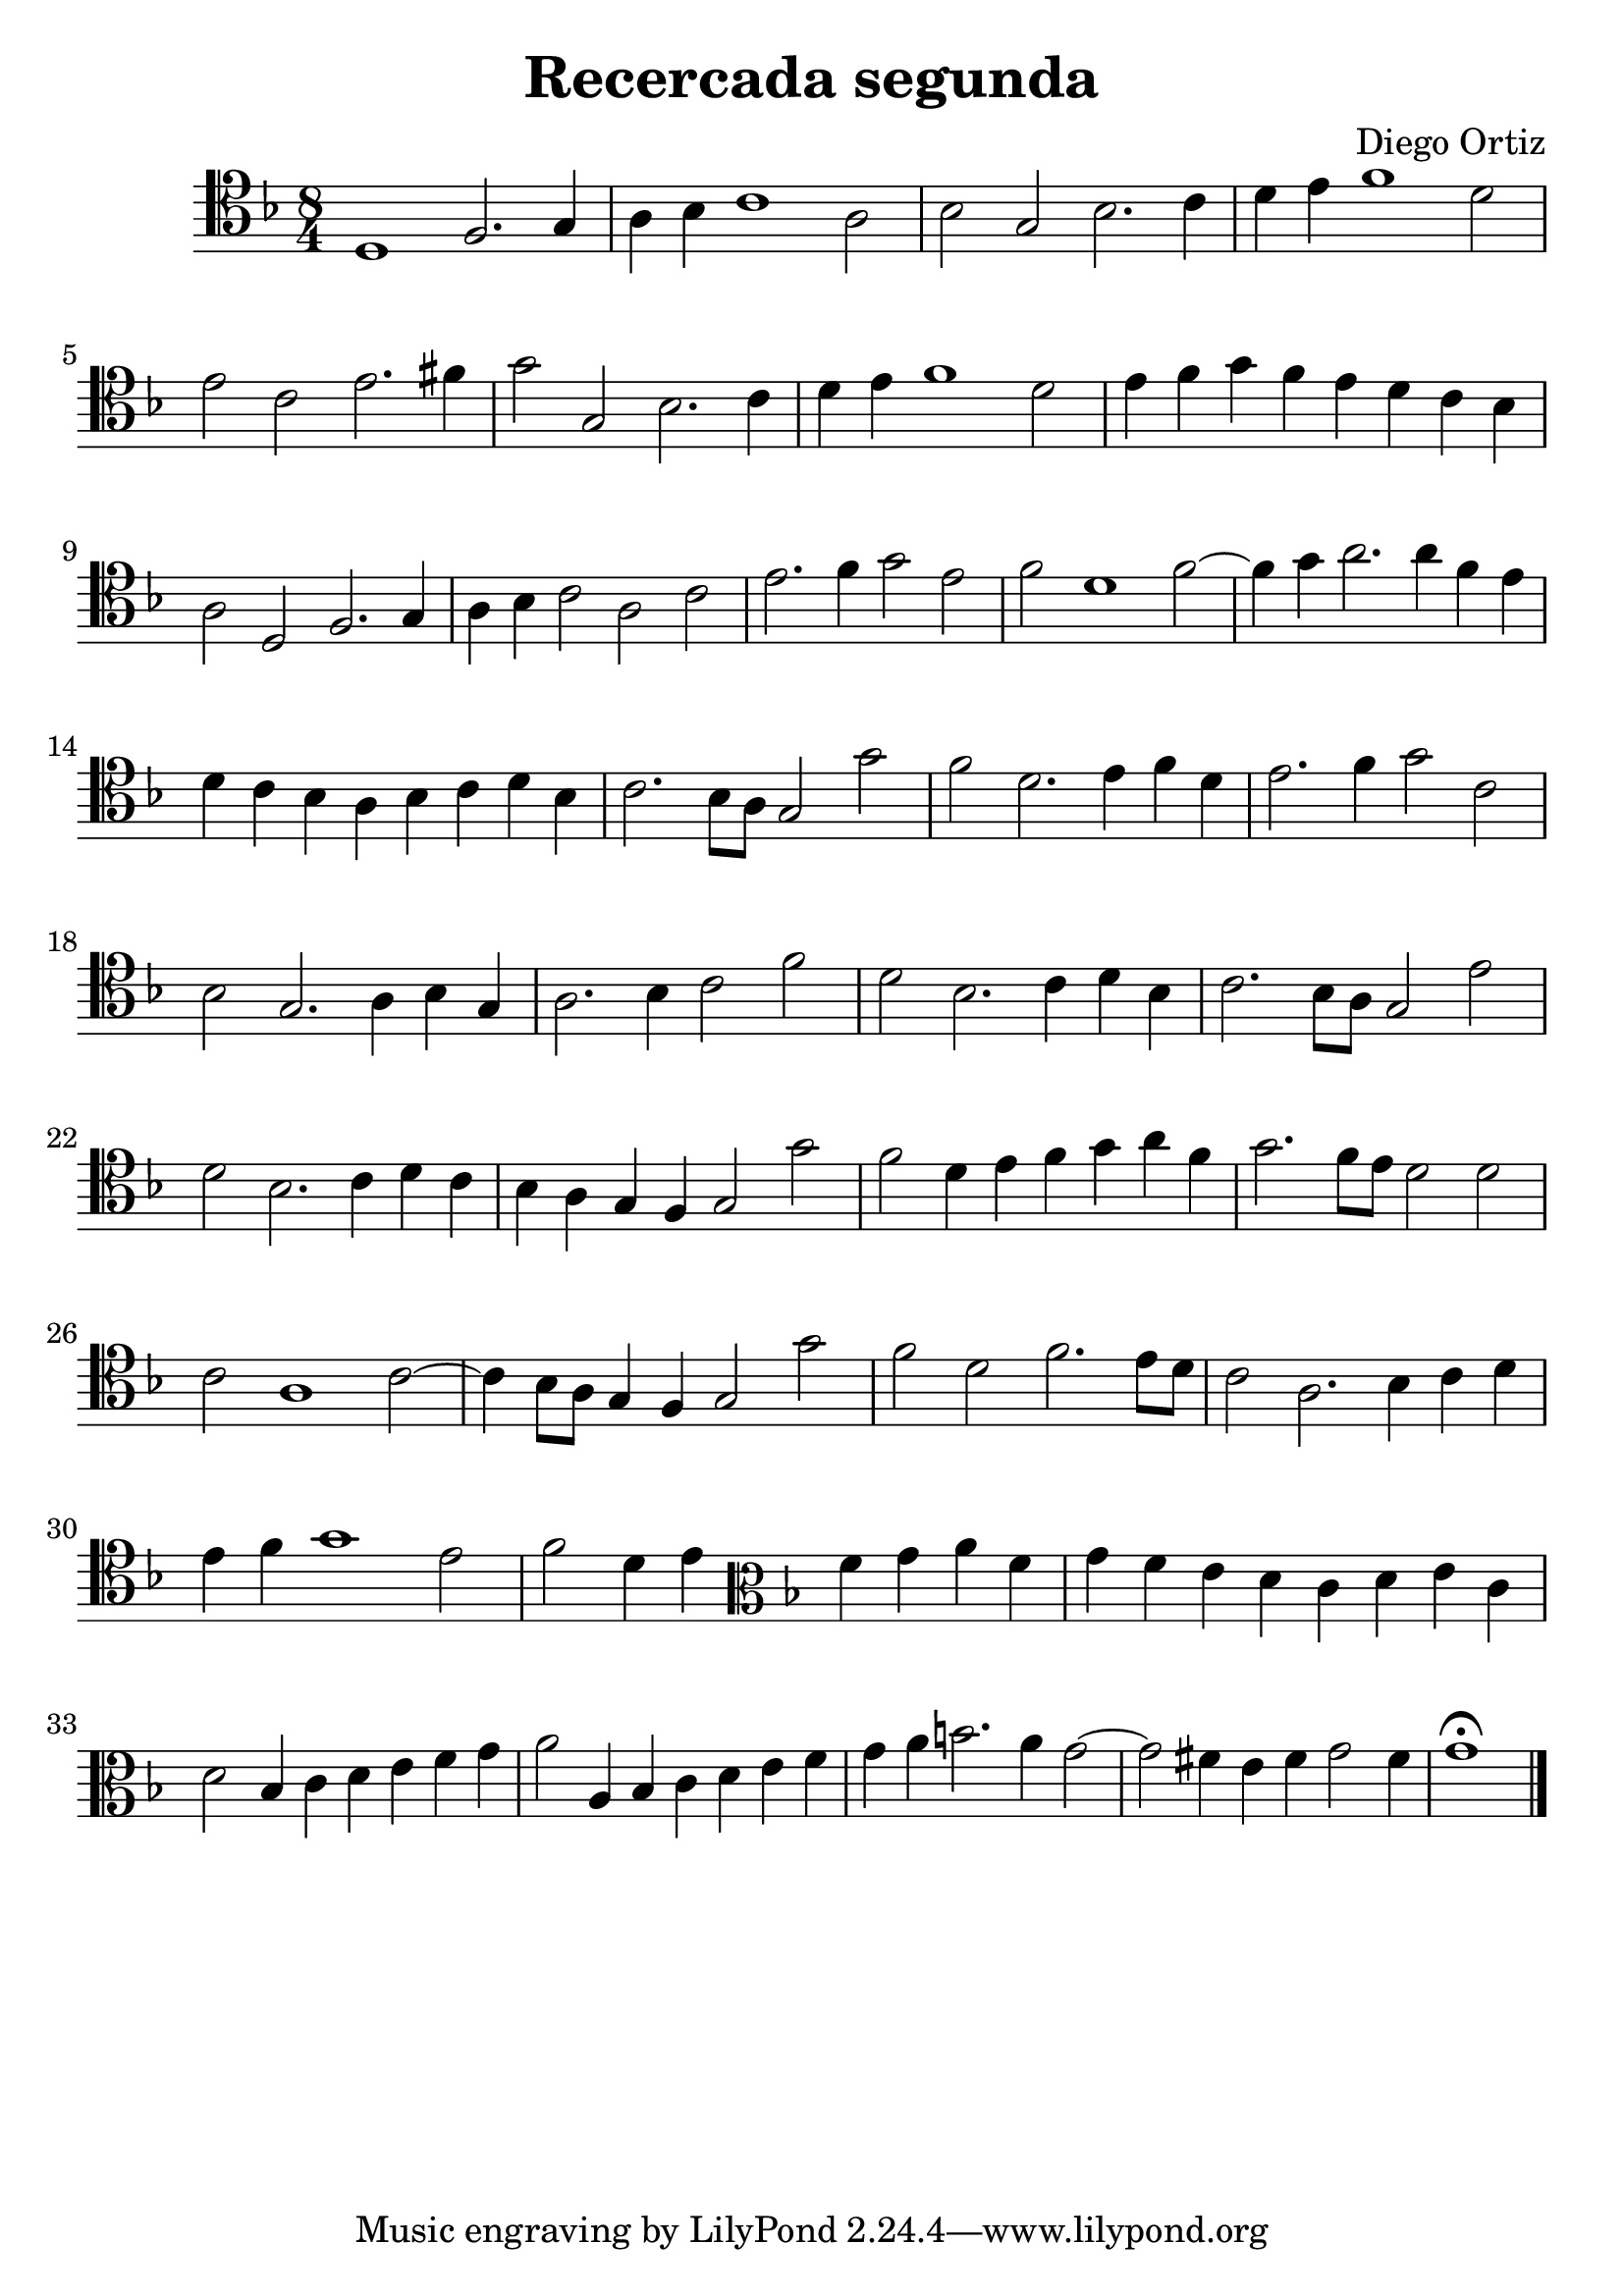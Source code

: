 % Recercada primera (Ortiz)

#(set-global-staff-size 24)

\version "2.18.2"
\header {
  title = "Recercada segunda"
  composer = "Diego Ortiz"
}

\score {
  \new Staff {
   \language "italiano"
    \override Hairpin.to-barline = ##f
   \time 8/4
   \clef tenor
   \key re \minor
   re1 fa2. sol4 | la4 sib4 do'1 la2 | sib2 sol2 sib2. do'4
   | re'4 mi'4 fa'1 re'2 | mi'2 do'2 mi'2. fad'4 | sol'2 sol2 sib2. do'4
   | re'4 mi'4 fa'1 re'2 | mi'4 fa'4 sol'4 fa'4 mi'4 re'4 do'4 sib4
   | la2 re2 fa2. sol4 | la4 sib4 do'2 la2 do'2 | mi'2. fa'4 sol'2 mi'2
   | fa'2 re'1 fa'2~| fa'4 sol'4 la'2. la'4 fa'4 mi'4
   | re'4 do'4 sib4 la4 sib4 do'4 re'4 sib4 | do'2. sib8 la8 sol2 sol'2
   | fa'2 re'2. mi'4 fa'4 re'4 | mi'2. fa'4 sol'2 do'2
   | sib2 sol2. la4 sib4 sol4 | la2. sib4 do'2 fa'2 | re'2 sib2. do'4 re'4 sib4
   | do'2. sib8 la8 sol2 mi'2 | re'2 sib2. do'4 re'4 do'4
   | sib4 la4 sol4 fa4 sol2 sol'2 | fa'2 re'4 mi'4 fa'4 sol'4 la'4 fa'4
   | sol'2. fa'8 mi'8 re'2 re'2 | do'2 la1 do'2~|
     do'4 sib8 la8 sol4 fa4 sol2 sol'2 | fa'2 re'2 fa'2. mi'8 re'8
   | do'2 la2. sib4 do'4 re'4 | mi'4 fa'4 sol'1 mi'2
   | fa'2 re'4 mi'4
   \clef alto
   \key re \minor
   fa'4 sol'4 la'4 fa'4 | sol'4 fa'4 mi'4 re'4 do'4 re'4 mi'4 do'4
   | re'2 sib4 do'4 re'4 mi'4 fa'4 sol'4
   | la'2 la4 sib4 do'4 re'4 mi'4 fa'4
   | sol'4 la'4 si'2. la'4 sol'2~| sol'2 fad'4 mi'4 fad'4 sol'2 fad'4
   | sol'1\fermata
   \bar "|."
  }
}
